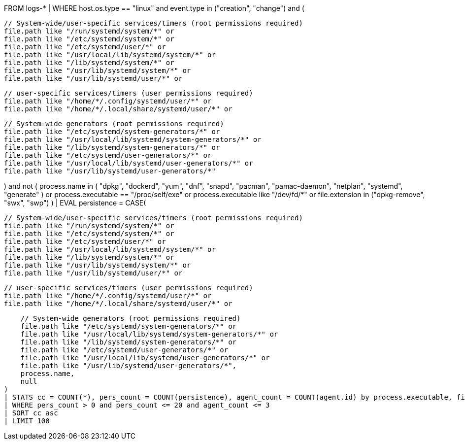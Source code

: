 //13. Persistence via Systemd (timers)
//Helpful when answering questions on using the CASE command (conditional statements), searching lists using the IN command, wildcard searches with the LIKE command and aggregations
FROM logs-*
| WHERE host.os.type == "linux" and event.type in ("creation", "change") and (

    // System-wide/user-specific services/timers (root permissions required)
    file.path like "/run/systemd/system/*" or
    file.path like "/etc/systemd/system/*" or
    file.path like "/etc/systemd/user/*" or
    file.path like "/usr/local/lib/systemd/system/*" or
    file.path like "/lib/systemd/system/*" or
    file.path like "/usr/lib/systemd/system/*" or
    file.path like "/usr/lib/systemd/user/*" or

    // user-specific services/timers (user permissions required)
    file.path like "/home/*/.config/systemd/user/*" or
    file.path like "/home/*/.local/share/systemd/user/*" or

    // System-wide generators (root permissions required)
    file.path like "/etc/systemd/system-generators/*" or
    file.path like "/usr/local/lib/systemd/system-generators/*" or
    file.path like "/lib/systemd/system-generators/*" or
    file.path like "/etc/systemd/user-generators/*" or
    file.path like "/usr/local/lib/systemd/user-generators/*" or
    file.path like "/usr/lib/systemd/user-generators/*"

) and not (
process.name in (
"dpkg", "dockerd", "yum", "dnf", "snapd", "pacman", "pamac-daemon",
"netplan", "systemd", "generate"
) or
process.executable == "/proc/self/exe" or
process.executable like "/dev/fd/*" or
file.extension in ("dpkg-remove", "swx", "swp")
)
| EVAL persistence = CASE(

    // System-wide/user-specific services/timers (root permissions required)
    file.path like "/run/systemd/system/*" or
    file.path like "/etc/systemd/system/*" or
    file.path like "/etc/systemd/user/*" or
    file.path like "/usr/local/lib/systemd/system/*" or
    file.path like "/lib/systemd/system/*" or
    file.path like "/usr/lib/systemd/system/*" or
    file.path like "/usr/lib/systemd/user/*" or

    // user-specific services/timers (user permissions required)
    file.path like "/home/*/.config/systemd/user/*" or
    file.path like "/home/*/.local/share/systemd/user/*" or

    // System-wide generators (root permissions required)
    file.path like "/etc/systemd/system-generators/*" or
    file.path like "/usr/local/lib/systemd/system-generators/*" or
    file.path like "/lib/systemd/system-generators/*" or
    file.path like "/etc/systemd/user-generators/*" or
    file.path like "/usr/local/lib/systemd/user-generators/*" or
    file.path like "/usr/lib/systemd/user-generators/*",
    process.name,
    null
)
| STATS cc = COUNT(*), pers_count = COUNT(persistence), agent_count = COUNT(agent.id) by process.executable, file.path, host.name, user.name
| WHERE pers_count > 0 and pers_count <= 20 and agent_count <= 3
| SORT cc asc
| LIMIT 100